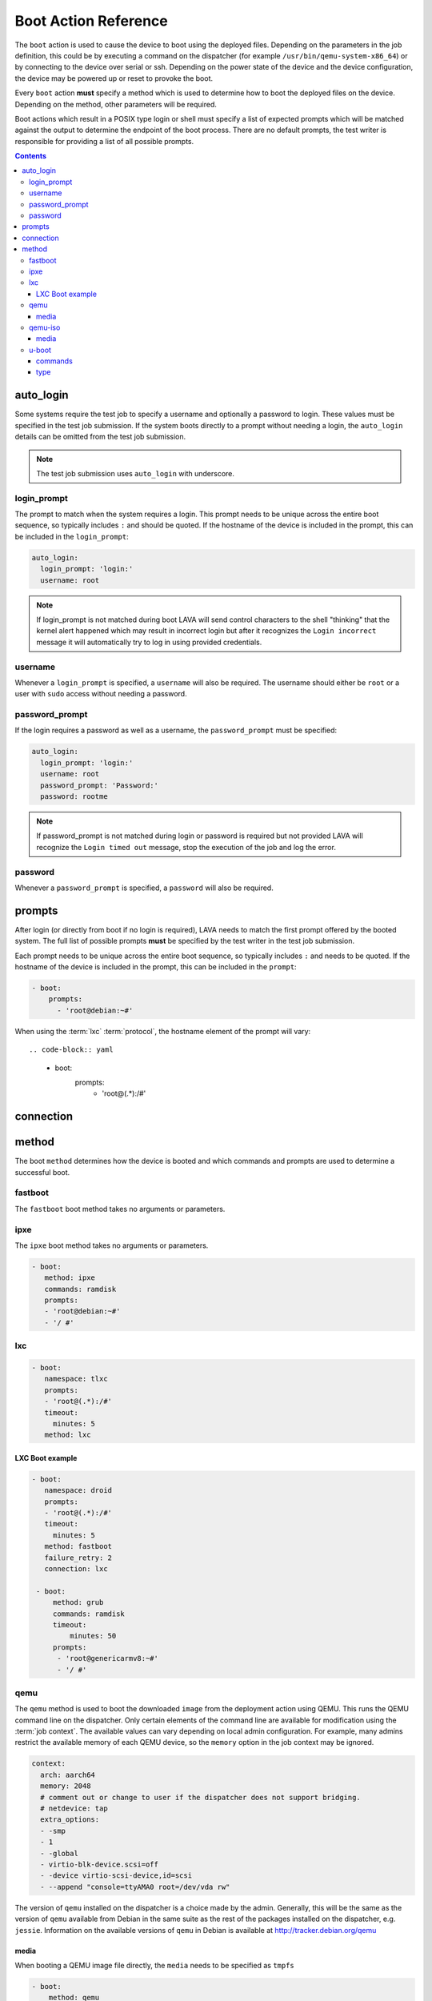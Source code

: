 .. _boot_action:

Boot Action Reference
#####################

The ``boot`` action is used to cause the device to boot using the deployed
files. Depending on the parameters in the job definition, this could be by
executing a command on the dispatcher (for example
``/usr/bin/qemu-system-x86_64``) or by connecting to the device over serial or
ssh. Depending on the power state of the device and the device configuration,
the device may be powered up or reset to provoke the boot.

Every ``boot`` action **must** specify a method which is used to determine how
to boot the deployed files on the device. Depending on the method, other
parameters will be required.

Boot actions which result in a POSIX type login or shell must specify a list of
expected prompts which will be matched against the output to determine the
endpoint of the boot process. There are no default prompts, the test writer is
responsible for providing a list of all possible prompts.

.. contents::
   :backlinks: top

.. index:: auto login, boot auto login

.. _boot_auto_login:

auto_login
**********

Some systems require the test job to specify a username and optionally a
password to login. These values must be specified in the test job submission.
If the system boots directly to a prompt without needing a login, the
``auto_login`` details can be omitted from the test job submission.

.. note:: The test job submission uses ``auto_login`` with underscore.

.. index:: auto login prompt, boot auto login prompt

.. _boot_auto_login_login_prompt:

login_prompt
============

The prompt to match when the system requires a login. This prompt needs to be
unique across the entire boot sequence, so typically includes ``:`` and should
be quoted. If the hostname of the device is included in the prompt, this can be
included in the ``login_prompt``:

.. code-block:: yaml

  auto_login:
    login_prompt: 'login:'
    username: root

.. note:: If login_prompt is not matched during boot LAVA will send control
   characters to the shell "thinking" that the kernel alert happened
   which may result in incorrect login but after it recognizes the
   ``Login incorrect`` message it will automatically try to log in
   using provided credentials.

.. index:: auto login username, boot auto login username

.. _boot_auto_login_username:

username
========

Whenever a ``login_prompt`` is specified, a ``username`` will also be required.
The username should either be ``root`` or a user with ``sudo`` access without
needing a password.

.. index:: auto login password prompt, boot auto login password prompt

.. _boot_auto_login_password_prompt:

password_prompt
===============

If the login requires a password as well as a username, the ``password_prompt``
must be specified:

.. code-block:: yaml

  auto_login:
    login_prompt: 'login:'
    username: root
    password_prompt: 'Password:'
    password: rootme

.. note:: If password_prompt is not matched during login or password is
   required but not provided LAVA will recognize the ``Login timed out``
   message, stop the execution of the job and log the error.

.. index:: auto login password, boot auto login password

.. _boot_auto_login_password:

password
========

Whenever a ``password_prompt`` is specified, a ``password`` will also be
required.

.. index:: prompt list, prompts, boot prompt list, boot prompts

.. _boot_prompts:

prompts
*******

After login (or directly from boot if no login is required), LAVA needs to
match the first prompt offered by the booted system. The full list of possible
prompts **must** be specified by the test writer in the test job submission.

Each prompt needs to be unique across the entire boot sequence, so typically
includes ``:`` and needs to be quoted. If the hostname of the device is
included in the prompt, this can be included in the ``prompt``:

.. code-block:: yaml

     - boot:
         prompts:
           - 'root@debian:~#'

When using the :term:`lxc` :term:`protocol`, the hostname element of the
prompt will vary::

.. code-block:: yaml

     - boot:
         prompts:
           - 'root@(.*):/#'

.. index:: boot connection

.. _boot_connection:

connection
**********

.. index:: boot method

.. _boot_method:

method
******

The boot ``method`` determines how the device is booted and which commands and
prompts are used to determine a successful boot.

.. index:: boot method fastboot

.. _boot_method_fastboot:

fastboot
========

The ``fastboot`` boot method takes no arguments or parameters.

.. index:: boot method ipxe

.. _boot_method_ipxe:

ipxe
====

The ``ipxe`` boot method takes no arguments or parameters.

.. code-block:: yaml

 - boot:
    method: ipxe
    commands: ramdisk
    prompts:
    - 'root@debian:~#'
    - '/ #'

.. index:: boot method lxc

.. _boot_method_lxc:

lxc
===

.. seealso:: :ref:`lxc_protocol_reference`

.. code-block:: yaml

 - boot:
    namespace: tlxc
    prompts:
    - 'root@(.*):/#'
    timeout:
      minutes: 5
    method: lxc

LXC Boot example
----------------

.. code-block:: yaml

 - boot:
    namespace: droid
    prompts:
    - 'root@(.*):/#'
    timeout:
      minutes: 5
    method: fastboot
    failure_retry: 2
    connection: lxc

  - boot:
      method: grub
      commands: ramdisk
      timeout:
          minutes: 50
      prompts:
       - 'root@genericarmv8:~#'
       - '/ #'

.. index:: boot method qemu

.. _boot_method_qemu:

qemu
====

The ``qemu`` method is used to boot the downloaded ``image`` from the
deployment action using QEMU. This runs the QEMU command line on the
dispatcher. Only certain elements of the command line are available for
modification using the :term:`job context`. The available values can vary
depending on local admin configuration. For example, many admins restrict the
available memory of each QEMU device, so the ``memory`` option in the job
context may be ignored.

.. code-block:: yaml

.. code-block:: yaml

    context:
      arch: aarch64
      memory: 2048
      # comment out or change to user if the dispatcher does not support bridging.
      # netdevice: tap
      extra_options:
      - -smp
      - 1
      - -global
      - virtio-blk-device.scsi=off
      - -device virtio-scsi-device,id=scsi
      - --append "console=ttyAMA0 root=/dev/vda rw"

The version of ``qemu`` installed on the dispatcher is a choice made by the
admin. Generally, this will be the same as the version of ``qemu`` available
from Debian in the same suite as the rest of the packages installed on the
dispatcher, e.g. ``jessie``. Information on the available versions of ``qemu``
in Debian is available at http://tracker.debian.org/qemu

.. seealso:: :ref:`essential_components` and :ref:`qemu-iso boot method
   <boot_method_qemu_iso>`

.. index:: boot method qemu media

.. _boot_method_qemu_media:

media
-----

When booting a QEMU image file directly, the ``media`` needs to be specified as
``tmpfs``

.. code-block:: yaml

 - boot:
     method: qemu
     media: tmpfs

.. index:: boot method qemu-iso

.. _boot_method_qemu_iso:

qemu-iso
========

The ``qemu-iso`` method is used to boot the downloaded installer from the
deployment action using QEMU. This runs the QEMU command line on the
dispatcher. Only certain elements of the command line are available for
modification using the :term:`job context`.

The version of ``qemu`` installed on the dispatcher is a choice made by the
admin. Generally, this will be the same as the version of ``qemu`` available
from Debian in the same suite as the rest of the packages installed on the
dispatcher, e.g. ``jessie``. Information on the available versions of ``qemu``
in Debian is available at http://tracker.debian.org/qemu

.. seealso:: :ref:`essential_components` and :ref:`boot method qemu
   <boot_method_qemu>`

.. code-block:: yaml

 - boot:
    method: qemu-iso
    media: img
    timeout:
      minutes: 20
    connection: serial
    auto_login:
      login_prompt: 'login:'
      username: root
      password_prompt: 'Password:'
      password: root
    prompts:
    - 'root@debian:~#'

.. index:: boot method qemu-iso media

.. _boot_method_qemu_iso_media:

media
-----

When booting an installer using QEMU, the ``media`` needs to be specified as
``img``

.. code-block:: yaml

 - boot:
     method: qemu-iso
     media: img

.. index:: boot method u-boot

.. _boot_method_u_boot:

u-boot
======

The ``u-boot`` method boots the downloaded files using U-Boot commands.

.. index:: boot method u-boot commands

.. _boot_method_u_boot_commands:

commands
--------

The predefined set of U-Boot commands into which the location of the downloaded
files can be substituted (along with details like the SERVERIP and NFS
location, where relevant). See the device configuration for the complete set of
commands.

Certain elements of the command line are available for modification using the
:term:`job context`. The available values vary by :term:`device type`.

.. index:: boot method u-boot type

.. _boot_method_u_boot_type:

type
----

The type of boot, dependent on the U-Boot configuration. This needs to match
the supported boot types in the device configuration, e.g. it may change the
load addresses passed to U-Boot.

.. code-block:: yaml

 - boot:
   method: u-boot
   commands: nfs
   type: bootz
   prompts:
     - 'root@debian:~#'
